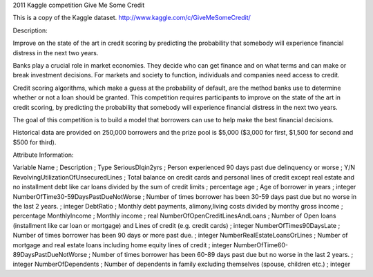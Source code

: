 2011 Kaggle competition Give Me Some Credit

This is a copy of the Kaggle dataset.
http://www.kaggle.com/c/GiveMeSomeCredit/


Description:

Improve on the state of the art in credit scoring by predicting the probability that somebody will experience financial distress in the next two years.

Banks play a crucial role in market economies. They decide who can get finance and on what terms and can make or break investment decisions. For markets and society to function, individuals and companies need access to credit.

Credit scoring algorithms, which make a guess at the probability of default, are the method banks use to determine whether or not a loan should be granted. This competition requires participants to improve on the state of the art in credit scoring, by predicting the probability that somebody will experience financial distress in the next two years.

The goal of this competition is to build a model that borrowers can use to help make the best financial decisions.

Historical data are provided on 250,000 borrowers and the prize pool is $5,000 ($3,000 for first, $1,500 for second and $500 for third).


Attribute Information:

Variable Name	;	Description	;	Type
SeriousDlqin2yrs	;	Person experienced 90 days past due delinquency or worse 	;	Y/N
RevolvingUtilizationOfUnsecuredLines	;	Total balance on credit cards and personal lines of credit except real estate and no installment debt like car loans divided by the sum of credit limits	;	percentage
age	;	Age of borrower in years	;	integer
NumberOfTime30-59DaysPastDueNotWorse	;	Number of times borrower has been 30-59 days past due but no worse in the last 2 years.	;	integer
DebtRatio	;	Monthly debt payments, alimony,living costs divided by monthy gross income	;	percentage
MonthlyIncome	;	Monthly income	;	real
NumberOfOpenCreditLinesAndLoans	;	Number of Open loans (installment like car loan or mortgage) and Lines of credit (e.g. credit cards)	;	integer
NumberOfTimes90DaysLate	;	Number of times borrower has been 90 days or more past due.	;	integer
NumberRealEstateLoansOrLines	;	Number of mortgage and real estate loans including home equity lines of credit	;	integer
NumberOfTime60-89DaysPastDueNotWorse	;	Number of times borrower has been 60-89 days past due but no worse in the last 2 years.	;	integer
NumberOfDependents	;	Number of dependents in family excluding themselves (spouse, children etc.)	;	integer
